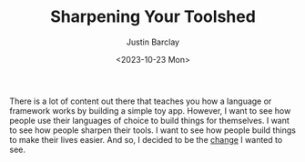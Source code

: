 #+TITLE: Sharpening Your Toolshed
#+date: <2023-10-23 Mon>
#+author: Justin Barclay
#+description: An introduction
#+series[]: sharpening-your-toolshed
#+section: ./posts
#+weight: 2001
#+auto_set_lastmod: t
#+tags[]: toolshed

@@html:<figure>@@
@@html:<img alt="Be the change you want to see."src="/images/be-the-change-you-want-to-see.webp" style="width:500px;max-width:100%;">@@
@@html:</figure>@@

There is a lot of content out there that teaches you how a language or framework works by building a simple toy app. However, I want to see how people use their languages of choice to build things for themselves. I want to see how people sharpen their tools. I want to see how people build things to make their lives easier. And so, I decided to be the [[/series/sharpening-your-toolshed][change]] I wanted to see.
